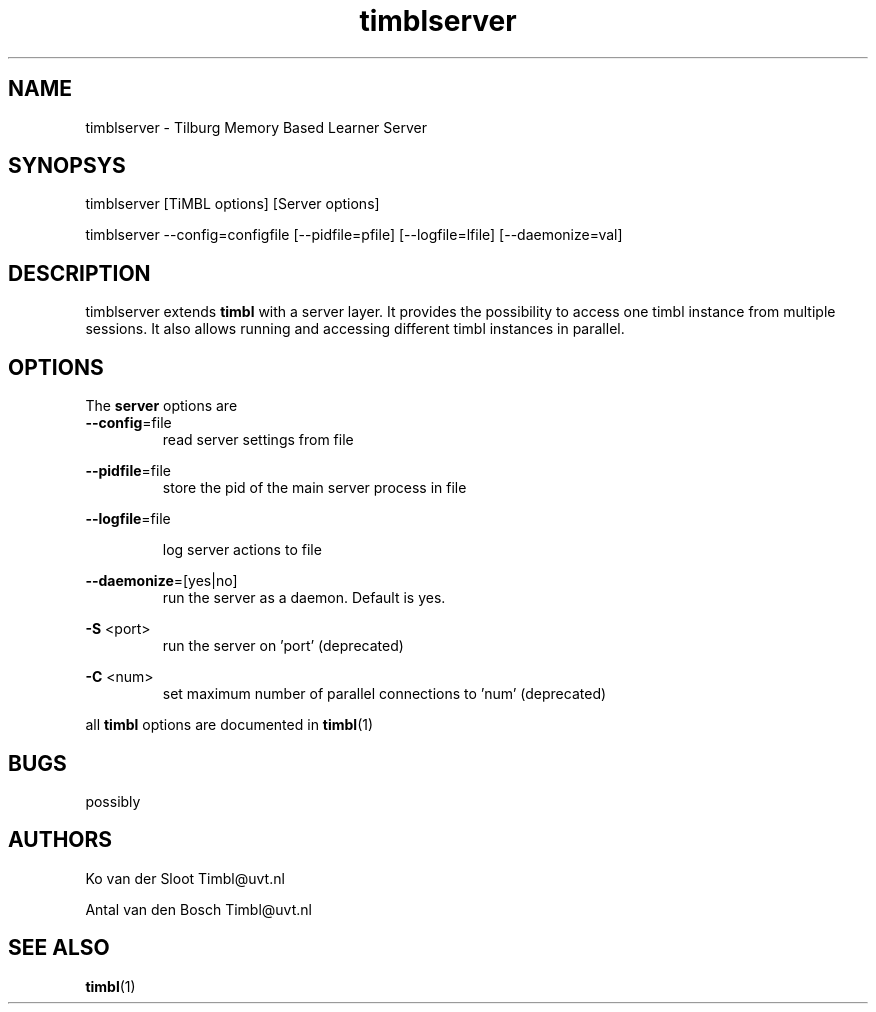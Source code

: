 .TH timblserver 1 "2011 march 21"

.SH NAME
timblserver - Tilburg Memory Based Learner Server
.SH SYNOPSYS
timblserver [TiMBL options] [Server options]

timblserver --config=configfile [--pidfile=pfile] [--logfile=lfile] [--daemonize=val]

.SH DESCRIPTION
timblserver extends 
.B timbl
with a server layer. It provides the possibility to access one timbl instance
from multiple sessions. It also allows running and accessing different timbl 
instances in parallel.

.SH OPTIONS
The
.B server
options are
.TP

.BR --config =file
.RS
read server settings from file
.RE

.BR --pidfile =file
.RS
store the pid of the main server process in file
.RE

.BR --logfile =file

.RS
log server actions to file
.RE

.BR --daemonize =[yes|no]
.RS
run the server as a daemon. Default is yes.
.RE

.B -S
<port>
.RS
run the server on 'port' (deprecated) 
.RE

.B -C
<num>
.RS
set maximum number of parallel connections to 'num' (deprecated)
.RE

all
.B timbl
options are documented in
.BR timbl (1)

.SH BUGS
possibly

.SH AUTHORS
Ko van der Sloot Timbl@uvt.nl

Antal van den Bosch Timbl@uvt.nl

.SH SEE ALSO
.BR timbl (1)
